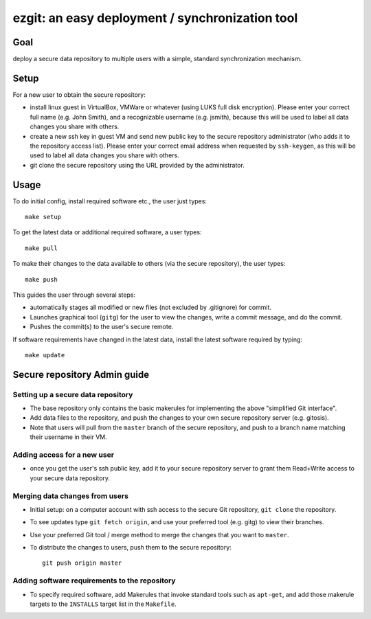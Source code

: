######################################################
ezgit: an easy deployment / synchronization tool
######################################################

Goal
-----

deploy a secure data repository to multiple users with a
simple, standard synchronization mechanism. 

Setup
--------

For a new user to obtain the secure repository:

* install linux guest in VirtualBox, VMWare or whatever (using LUKS full
  disk encryption).  Please enter your correct full name (e.g. John Smith),
  and a recognizable username (e.g. jsmith), because this will be used
  to label all data changes you share with others.
* create a new ssh key in guest VM and send new public key to
  the secure repository administrator
  (who adds it to the repository access list).  Please enter your correct
  email address when requested by ``ssh-keygen``, as this will be used
  to label all data changes you share with others.
* git clone the secure repository using the URL provided by the administrator.

Usage
--------

To do initial config, install required software etc., the user just types::

  make setup

To get the latest data or additional required software, a user types::

  make pull

To make their changes to the data
available to others (via the secure repository), the user types::

  make push

This guides the user through several steps:

* automatically stages all modified or new files (not excluded by .gitignore)
  for commit.
* Launches graphical tool (``gitg``) for the user to view the changes,
  write a commit message, and do the commit.
* Pushes the commit(s) to the user's secure remote.

If software requirements have changed in the latest data,
install the latest software required by typing::

  make update

Secure repository Admin guide
---------------------------------

Setting up a secure data repository
.......................................

* The base repository only contains the basic makerules for
  implementing the above "simplified Git interface".
* Add data files to the repository, and push the changes to your own 
  secure repository server (e.g. gitosis).
* Note that users will pull from the ``master`` branch of the secure
  repository, and push to a branch name matching their username in
  their VM.

Adding access for a new user
.............................

* once you get the user's ssh public key, add it to your secure repository
  server to grant them Read+Write access to your secure data repository.

Merging data changes from users
..................................

* Initial setup: on a computer account with ssh access to the secure
  Git repository, ``git clone`` the repository.
* To see updates type ``git fetch origin``, and use your preferred tool
  (e.g. gitg) to view their branches.
* Use your preferred Git tool / merge method to merge the changes that
  you want to ``master``.
* To distribute the changes to users, push them to the secure repository::

    git push origin master


Adding software requirements to the repository
................................................

* To specify required software, add Makerules that invoke
  standard tools such as ``apt-get``, and add those makerule targets
  to the ``INSTALLS`` target list in the ``Makefile``.
